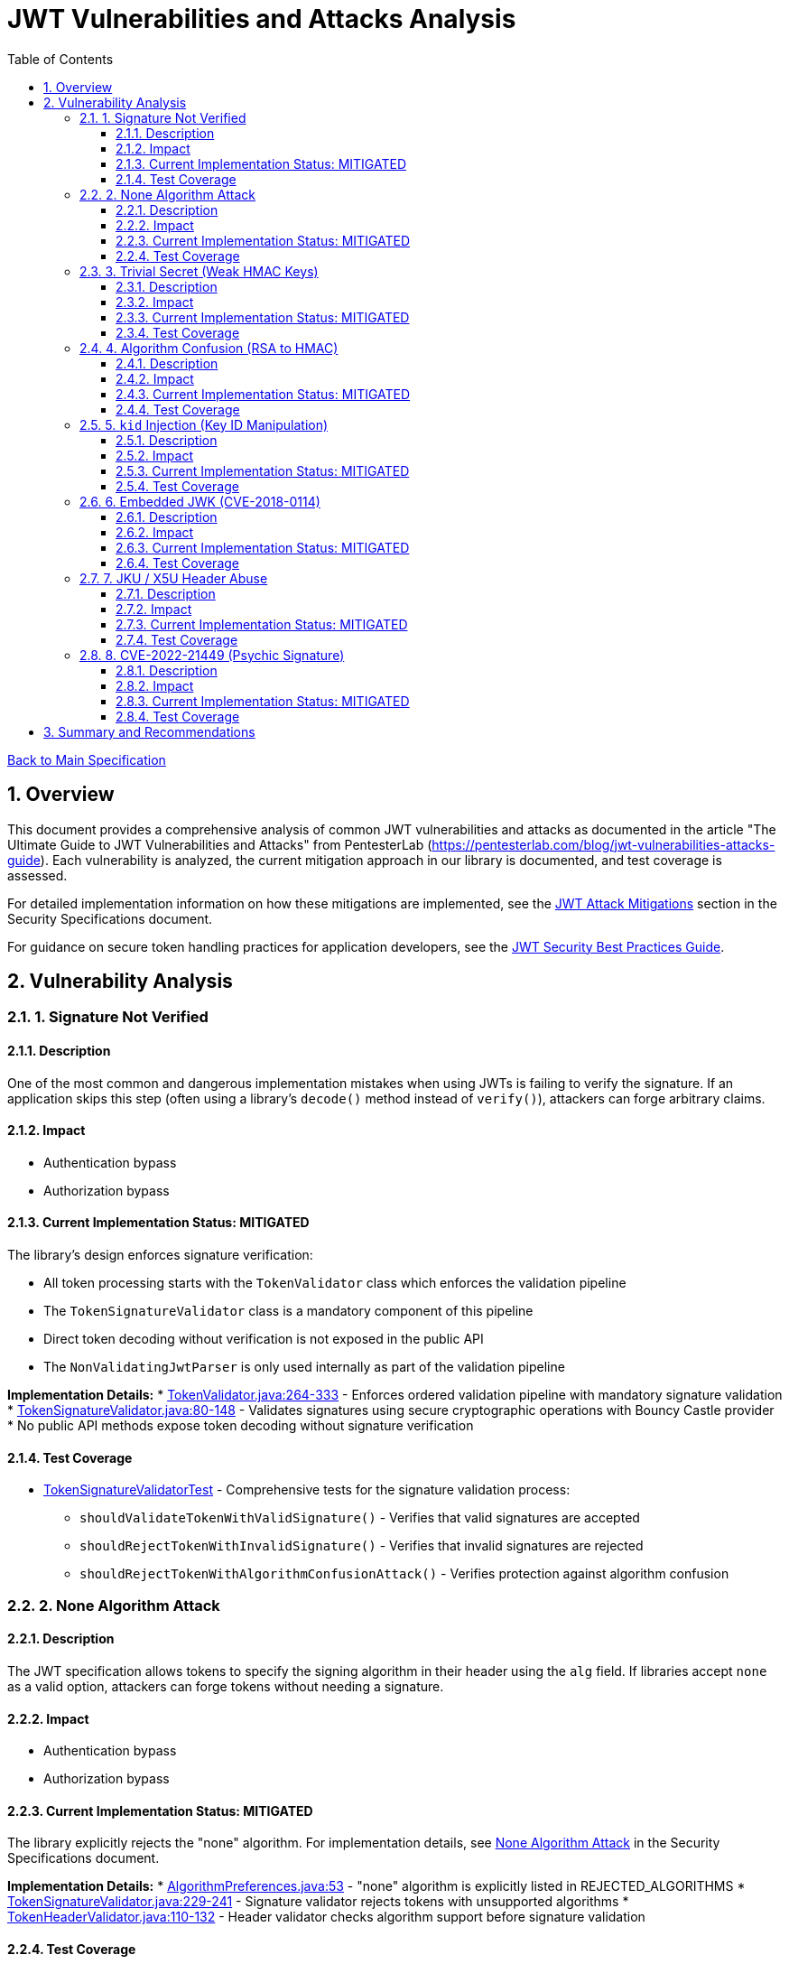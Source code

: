 = JWT Vulnerabilities and Attacks Analysis
:toc:
:toclevels: 3
:toc-title: Table of Contents
:sectnums:

link:../Specification.adoc[Back to Main Specification]

== Overview

This document provides a comprehensive analysis of common JWT vulnerabilities and attacks as documented in the article "The Ultimate Guide to JWT Vulnerabilities and Attacks" from PentesterLab (https://pentesterlab.com/blog/jwt-vulnerabilities-attacks-guide). Each vulnerability is analyzed, the current mitigation approach in our library is documented, and test coverage is assessed.

For detailed implementation information on how these mitigations are implemented, see the link:security-specifications.adoc#jwt-attack-mitigations[JWT Attack Mitigations] section in the Security Specifications document.

For guidance on secure token handling practices for application developers, see the link:../jwt-security-best-practices.adoc[JWT Security Best Practices Guide].

== Vulnerability Analysis

=== 1. Signature Not Verified

==== Description
One of the most common and dangerous implementation mistakes when using JWTs is failing to verify the signature. If an application skips this step (often using a library's `decode()` method instead of `verify()`), attackers can forge arbitrary claims.

==== Impact

* Authentication bypass
* Authorization bypass

==== Current Implementation Status: MITIGATED
The library's design enforces signature verification:

* All token processing starts with the `TokenValidator` class which enforces the validation pipeline
* The `TokenSignatureValidator` class is a mandatory component of this pipeline
* Direct token decoding without verification is not exposed in the public API
* The `NonValidatingJwtParser` is only used internally as part of the validation pipeline

**Implementation Details:**
* link:../../cui-jwt-validation/src/main/java/de/cuioss/jwt/validation/TokenValidator.java[TokenValidator.java:264-333] - Enforces ordered validation pipeline with mandatory signature validation
* link:../../cui-jwt-validation/src/main/java/de/cuioss/jwt/validation/pipeline/TokenSignatureValidator.java[TokenSignatureValidator.java:80-148] - Validates signatures using secure cryptographic operations with Bouncy Castle provider
* No public API methods expose token decoding without signature verification

==== Test Coverage

* link:../../src/test/java/de/cuioss/jwt/validation/pipeline/TokenSignatureValidatorTest.java[TokenSignatureValidatorTest] - Comprehensive tests for the signature validation process:
** `shouldValidateTokenWithValidSignature()` - Verifies that valid signatures are accepted
** `shouldRejectTokenWithInvalidSignature()` - Verifies that invalid signatures are rejected
** `shouldRejectTokenWithAlgorithmConfusionAttack()` - Verifies protection against algorithm confusion

=== 2. None Algorithm Attack

==== Description
The JWT specification allows tokens to specify the signing algorithm in their header using the `alg` field. If libraries accept `none` as a valid option, attackers can forge tokens without needing a signature.

==== Impact

* Authentication bypass
* Authorization bypass

==== Current Implementation Status: MITIGATED
The library explicitly rejects the "none" algorithm. For implementation details, see link:security-specifications.adoc#none-algorithm-attack[None Algorithm Attack] in the Security Specifications document.

**Implementation Details:**
* link:../../cui-jwt-validation/src/main/java/de/cuioss/jwt/validation/security/AlgorithmPreferences.java[AlgorithmPreferences.java:53] - "none" algorithm is explicitly listed in REJECTED_ALGORITHMS
* link:../../cui-jwt-validation/src/main/java/de/cuioss/jwt/validation/pipeline/TokenSignatureValidator.java[TokenSignatureValidator.java:229-241] - Signature validator rejects tokens with unsupported algorithms
* link:../../cui-jwt-validation/src/main/java/de/cuioss/jwt/validation/pipeline/TokenHeaderValidator.java[TokenHeaderValidator.java:110-132] - Header validator checks algorithm support before signature validation

==== Test Coverage

* link:../../src/test/java/de/cuioss/jwt/validation/pipeline/TokenSignatureValidatorAlgorithmTest.java[TokenSignatureValidatorAlgorithmTest] - Tests algorithm validation

=== 3. Trivial Secret (Weak HMAC Keys)

==== Description
When using HMAC-based algorithms like `HS256`, the integrity of the JWT depends entirely on the secrecy and strength of the shared secret key. If the key is weak, guessable, or hardcoded, an attacker can brute-force it.

==== Impact

* Token forgery
* Authentication bypass

==== Current Implementation Status: MITIGATED
The library provides protection against weak keys. For implementation details, see link:security-specifications.adoc#trivial-secret-weak-hmac-keys[Trivial Secret] in the Security Specifications document.

**Implementation Details:**
* link:../../cui-jwt-validation/src/main/java/de/cuioss/jwt/validation/security/AlgorithmPreferences.java[AlgorithmPreferences.java:53] - HMAC algorithms (HS256, HS384, HS512) are explicitly rejected to prevent weak secret vulnerabilities
* Library exclusively supports asymmetric algorithms (RS*, ES*, PS*) eliminating shared secret vulnerabilities
* No support for HMAC-based algorithms removes the risk of weak key attacks entirely

==== Test Coverage

* link:../../src/test/java/de/cuioss/jwt/validation/security/AlgorithmPreferencesTest.java[AlgorithmPreferencesTest] - Tests algorithm preferences
* link:../../src/test/java/de/cuioss/jwt/validation/security/KeyDisclosureVulnerabilityTest.java[KeyDisclosureVulnerabilityTest] - Tests protection against key disclosure

=== 4. Algorithm Confusion (RSA to HMAC)

==== Description
This attack exploits the fact that the JWT header includes a user-controlled `alg` parameter. If the server doesn't enforce which algorithm is expected, an attacker can manipulate the header to cause the backend to verify the token using the wrong algorithm — often with catastrophic consequences.

==== Impact

* Authentication bypass
* Authorization bypass

==== Current Implementation Status: MITIGATED
The library implements several protections against algorithm confusion attacks. For implementation details, see link:security-specifications.adoc#algorithm-confusion[Algorithm Confusion] in the Security Specifications document.

**Implementation Details:**
* link:../../cui-jwt-validation/src/main/java/de/cuioss/jwt/validation/security/AlgorithmPreferences.java[AlgorithmPreferences.java:53] - HMAC algorithms are explicitly rejected, preventing RSA-to-HMAC confusion attacks
* link:../../cui-jwt-validation/src/main/java/de/cuioss/jwt/validation/pipeline/TokenSignatureValidator.java[TokenSignatureValidator.java:250-262] - Algorithm compatibility validation ensures token algorithm matches key type
* link:../../cui-jwt-validation/src/main/java/de/cuioss/jwt/validation/pipeline/TokenSignatureValidator.java[TokenSignatureValidator.java:140-148] - Strict algorithm-key matching prevents confusion attacks

==== Test Coverage

* link:../../src/test/java/de/cuioss/jwt/validation/pipeline/TokenSignatureValidatorTest.java[TokenSignatureValidatorTest] - Tests algorithm confusion protection through `shouldRejectAlgorithmConfusionAttack()`

=== 5. `kid` Injection (Key ID Manipulation)

==== Description
The JWT header supports a field called `kid` (Key ID) that allows the token to indicate which key should be used to verify the signature. If applications dynamically fetch keys based on this field — especially from filesystems or databases — the `kid` value becomes a dangerous injection point.

==== Impact

* Authentication bypass
* Authorization bypass
* Remote command execution
* SQL Injection

==== Current Implementation Status: MITIGATED
The library implements several protections against Key ID injection attacks. For implementation details, see link:security-specifications.adoc#kid-injection[Key ID Injection] in the Security Specifications document.

* The `kid` value is validated and sanitized
* Direct file or database lookups based on the `kid` value are not supported
* Key management is abstracted through the `JwksLoader` interface
* Keys are pre-loaded and cached, limiting the impact of manipulated `kid` values

**Implementation Details:**
* link:../../cui-jwt-validation/src/main/java/de/cuioss/jwt/validation/pipeline/TokenSignatureValidator.java[TokenSignatureValidator.java:96-105] - Mandatory Key ID validation rejects tokens without valid kid
* link:../../cui-jwt-validation/src/main/java/de/cuioss/jwt/validation/pipeline/TokenSignatureValidator.java[TokenSignatureValidator.java:129-138] - Key retrieval through secure JwksLoader abstraction prevents direct file/DB access
* link:../../cui-jwt-validation/src/main/java/de/cuioss/jwt/validation/jwks/http/HttpJwksLoader.java[HttpJwksLoader.java:116-128] - Keys are pre-loaded and cached via HTTPS, eliminating dynamic key fetching based on kid values

==== Test Coverage

* link:../../src/test/java/de/cuioss/jwt/validation/pipeline/TokenSignatureValidatorTest.java[TokenSignatureValidatorTest] - Tests rejection of tokens with invalid `kid` values in `shouldRejectTokenWhenKeyNotFound()`
* link:../../src/test/java/de/cuioss/jwt/validation/security/KeyInjectionAttackTest.java[KeyInjectionAttackTest] - Comprehensive tests for KID injection attacks:
** Tests path traversal via `kid` header
** Tests SQL injection via `kid` header
** Tests null byte injection via `kid` header
** Tests command injection via `kid` header
** Tests very long `kid` header (potential DoS attack)

=== 6. Embedded JWK (CVE-2018-0114)

==== Description
JWTs can optionally include a JWK (JSON Web Key) directly inside the token header using the `jwk` parameter. If the server accepts any public key supplied in the token without proper validation, an attacker can embed their own public key into the header and generate tokens that validate against it.

==== Impact

* Authentication bypass
* Authorization bypass

==== Current Implementation Status: MITIGATED
The library mitigates this vulnerability by refusing to accept keys from tokens. For implementation details, see link:security-specifications.adoc#embedded-jwk[Embedded JWK] in the Security Specifications document.

**Implementation Details:**
* link:../../cui-jwt-validation/src/main/java/de/cuioss/jwt/validation/pipeline/TokenHeaderValidator.java[TokenHeaderValidator.java:93-102] - Embedded JWK detection explicitly rejects tokens containing "jwk" in header
* All keys must be obtained through secure JwksLoader implementations, never from token headers
* link:../../cui-jwt-validation/src/main/java/de/cuioss/jwt/validation/security/SecurityEventCounter.java[SecurityEventCounter.java] - Tracks UNSUPPORTED_ALGORITHM events when embedded JWK tokens are detected

==== Test Coverage

* link:../../src/test/java/de/cuioss/jwt/validation/security/EmbeddedJwkAttackTest.java[EmbeddedJwkAttackTest] - Tests rejection of tokens with embedded JWK in the header

=== 7. JKU / X5U Header Abuse

==== Description
JWT supports additional headers like `jku` (JWK Set URL) and `x5u` (X.509 certificate URL) that point to external URLs where public keys can be retrieved. If the application does not strictly control the source of these URLs, it opens the door for Server-Side Request Forgery and using attacker-controlled keys.

==== Impact

* Authentication bypass
* Authorization bypass
* Server-Side Request Forgery

==== Current Implementation Status: MITIGATED
The library prevents JKU/X5U header abuse by not following arbitrary URLs in tokens. For implementation details, see link:security-specifications.adoc#jku-x5u-header-abuse[JKU/X5U Header Abuse] in the Security Specifications document.

**Implementation Details:**
* The library does not process `jku` or `x5u` headers from tokens - these headers are ignored
* All JWKS URLs must be explicitly configured in link:../../cui-jwt-validation/src/main/java/de/cuioss/jwt/validation/IssuerConfig.java[IssuerConfig.java] during application setup
* link:../../cui-jwt-validation/src/main/java/de/cuioss/jwt/validation/jwks/http/HttpJwksLoader.java[HttpJwksLoader.java] - Only fetches keys from pre-configured, trusted JWKS endpoints with TLS enforcement
* No dynamic URL following eliminates SSRF attack vectors

==== Test Coverage

* link:../../src/test/java/de/cuioss/jwt/validation/security/JkuX5uAttackTest.java[JkuX5uAttackTest] - Tests rejection of tokens with JKU or X5U headers pointing to malicious URLs

=== 8. CVE-2022-21449 (Psychic Signature)

==== Description
In 2022, a critical vulnerability was discovered in the Java JDK's ECDSA signature verification implementation. This bug allowed attackers to bypass digital signature verification entirely by submitting an invalid signature where both values (`s` and `r`) are set to zero.

==== Impact

* Authentication bypass
* Authorization bypass

==== Current Implementation Status: MITIGATED
The library is protected against the "Psychic Signature" vulnerability. For implementation details, see link:security-specifications.adoc#psychic-signature[Psychic Signature] in the Security Specifications document.

**Implementation Details:**
* link:../../cui-jwt-validation/src/main/java/de/cuioss/jwt/validation/pipeline/TokenSignatureValidator.java[TokenSignatureValidator.java] - Uses Bouncy Castle cryptographic provider which is not affected by CVE-2022-21449
* Bouncy Castle properly validates ECDSA signature components and rejects all-zero signatures
* The library enforces use of Bouncy Castle provider for all cryptographic operations, avoiding vulnerable JDK implementations

==== Test Coverage

* link:../../src/test/java/de/cuioss/jwt/validation/security/PsychicSignatureAttackTest.java[PsychicSignatureAttackTest] - Tests rejection of tokens with all-zero ECDSA signatures (ES256, ES384, ES512)

== Summary and Recommendations

The library currently implements mitigations for all major JWT vulnerabilities. However, the following recommendations are made to further improve security:

1. ✓ Add specific tests for embedded JWK protection
2. ✓ Add specific tests for JKU/X5U header abuse protection
3. ✓ Add specific tests for CVE-2022-21449 protection
4. ✓ Add specific tests for KID injection protection
5. Enhance documentation to highlight security features

These recommendations have been captured in the TODO.adoc document.
